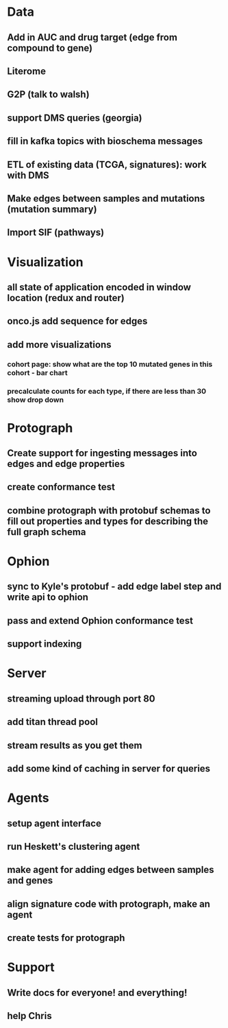 * Data
** Add in AUC and drug target (edge from compound to gene)
** Literome
** G2P (talk to walsh)
** support DMS queries (georgia)
** fill in kafka topics with bioschema messages
** ETL of existing data (TCGA, signatures): work with DMS
** Make edges between samples and mutations (mutation summary)
** Import SIF (pathways)
* Visualization
** all state of application encoded in window location (redux and router)
** onco.js add sequence for edges
** add more visualizations
*** cohort page: show what are the top 10 mutated genes in this cohort - bar chart
*** precalculate counts for each type, if there are less than 30 show drop down
* Protograph
** Create support for ingesting messages into edges and edge properties
** create conformance test
** combine protograph with protobuf schemas to fill out properties and types for describing the full graph schema
* Ophion
** sync to Kyle's protobuf - add edge label step and write api to ophion
** pass and extend Ophion conformance test
** support indexing
* Server
** streaming upload through port 80
** add titan thread pool
** stream results as you get them
** add some kind of caching in server for queries
* Agents
** setup agent interface
** run Heskett's clustering agent
** make agent for adding edges between samples and genes
** align signature code with protograph, make an agent
** create tests for protograph
* Support
** Write docs for everyone! and everything!
** help Chris
